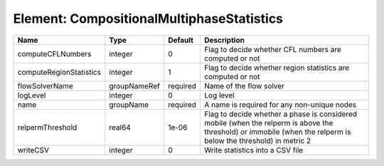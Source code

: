 Element: CompositionalMultiphaseStatistics
==========================================

======================= ============ ======== =============================================================================================================================================================== 
Name                    Type         Default  Description                                                                                                                                                     
======================= ============ ======== =============================================================================================================================================================== 
computeCFLNumbers       integer      0        Flag to decide whether CFL numbers are computed or not                                                                                                          
computeRegionStatistics integer      1        Flag to decide whether region statistics are computed or not                                                                                                    
flowSolverName          groupNameRef required Name of the flow solver                                                                                                                                         
logLevel                integer      0        Log level                                                                                                                                                       
name                    groupName    required A name is required for any non-unique nodes                                                                                                                     
relpermThreshold        real64       1e-06    Flag to decide whether a phase is considered mobile (when the relperm is above the threshold) or immobile (when the relperm is below the threshold) in metric 2 
writeCSV                integer      0        Write statistics into a CSV file                                                                                                                                
======================= ============ ======== =============================================================================================================================================================== 



